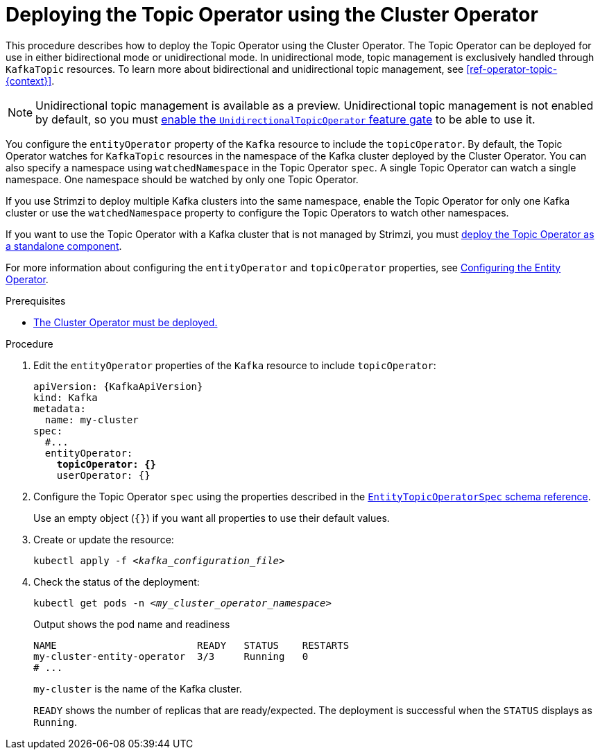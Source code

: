 // Module included in the following assemblies:
//
// deploying/assembly_deploy-kafka-cluster.adoc

[id='deploying-the-topic-operator-using-the-cluster-operator-{context}']
= Deploying the Topic Operator using the Cluster Operator

[role="_abstract"]
This procedure describes how to deploy the Topic Operator using the Cluster Operator.
The Topic Operator can be deployed for use in either bidirectional mode or unidirectional mode.
In unidirectional mode, topic management is exclusively handled through `KafkaTopic` resources. 
To learn more about bidirectional and unidirectional topic management, see xref:ref-operator-topic-{context}[].

NOTE: Unidirectional topic management is available as a preview. 
Unidirectional topic management is not enabled by default, so you must xref:ref-operator-unidirectional-topic-operator-feature-gate-{context}[enable the `UnidirectionalTopicOperator` feature gate] to be able to use it.

You configure the `entityOperator` property of the `Kafka` resource to include the `topicOperator`.
By default, the Topic Operator watches for `KafkaTopic` resources in the namespace of the Kafka cluster deployed by the Cluster Operator.
You can also specify a namespace using `watchedNamespace` in the Topic Operator `spec`.
A single Topic Operator can watch a single namespace.
One namespace should be watched by only one Topic Operator.

If you use Strimzi to deploy multiple Kafka clusters into the same namespace, enable the Topic Operator for only one Kafka cluster or use the `watchedNamespace` property to configure the Topic Operators to watch other namespaces.

If you want to use the Topic Operator with a Kafka cluster that is not managed by Strimzi,
you must xref:deploying-the-topic-operator-standalone-{context}[deploy the Topic Operator as a standalone component].

For more information about configuring the `entityOperator` and `topicOperator` properties,
see xref:ref-kafka-entity-operator-str[Configuring the Entity Operator].

.Prerequisites

* xref:deploying-cluster-operator-str[The Cluster Operator must be deployed.]

.Procedure

. Edit the `entityOperator` properties of the `Kafka` resource to include `topicOperator`:
+
[source,yaml,subs="+quotes,attributes"]
----
apiVersion: {KafkaApiVersion}
kind: Kafka
metadata:
  name: my-cluster
spec:
  #...
  entityOperator:
    *topicOperator: {}*
    userOperator: {}
----
. Configure the Topic Operator `spec` using the properties described in the link:{BookURLConfiguring}#type-EntityTopicOperatorSpec-reference[`EntityTopicOperatorSpec` schema reference^].
+
Use an empty object (`{}`) if you want all properties to use their default values.

. Create or update the resource:
+
[source,shell,subs=+quotes]
kubectl apply -f _<kafka_configuration_file>_

. Check the status of the deployment:
+
[source,shell,subs="+quotes"]
----
kubectl get pods -n _<my_cluster_operator_namespace>_
----
+
.Output shows the pod name and readiness
[source,shell,subs="+quotes"]
----
NAME                        READY   STATUS    RESTARTS
my-cluster-entity-operator  3/3     Running   0
# ...
----
+
`my-cluster` is the name of the Kafka cluster.
+
`READY` shows the number of replicas that are ready/expected.
The deployment is successful when the `STATUS` displays as `Running`.
